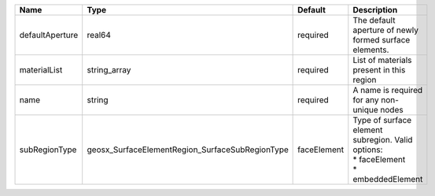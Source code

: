 

=============== =============================================== =========== =================================================================================== 
Name            Type                                            Default     Description                                                                         
=============== =============================================== =========== =================================================================================== 
defaultAperture real64                                          required    The default aperture of newly formed surface elements.                              
materialList    string_array                                    required    List of materials present in this region                                            
name            string                                          required    A name is required for any non-unique nodes                                         
subRegionType   geosx_SurfaceElementRegion_SurfaceSubRegionType faceElement | Type of surface element subregion. Valid options:                                   
                                                                            | * faceElement                                                                       
                                                                            | * embeddedElement                                                                   
=============== =============================================== =========== =================================================================================== 


